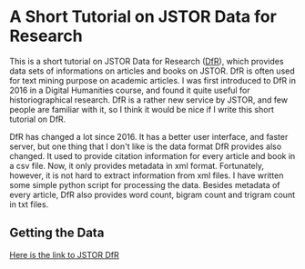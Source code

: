 * A Short Tutorial on JSTOR Data for Research

This is a short tutorial on JSTOR Data for Research ([[https://www.jstor.org/dfr/][DfR]]), which provides data sets of informations on articles and books on JSTOR. DfR is often used for text mining purpose on academic articles. I was first introduced to DfR in 2016 in a Digital Humanities course, and found it quite useful for historiographical research. DfR is a rather new service by JSTOR, and few people are familiar with it, so I think it would be nice if I write this short tutorial on DfR.

DfR has changed a lot since 2016. It has a better user interface, and faster server, but one thing that I don't like is the data format DfR provides also changed. It used to provide citation information for every article and book in a csv file. Now, it only provides metadata in xml format. Fortunately, however, it is not hard to extract information from xml files. I have written some simple python script for processing the data. Besides metadata of every article, DfR also provides word count, bigram count and trigram count in txt files.

** Getting the Data

[[https://www.jstor.org/dfr/][Here is the link to JSTOR DfR]]

[[file:./screen_shot/home.png]]


